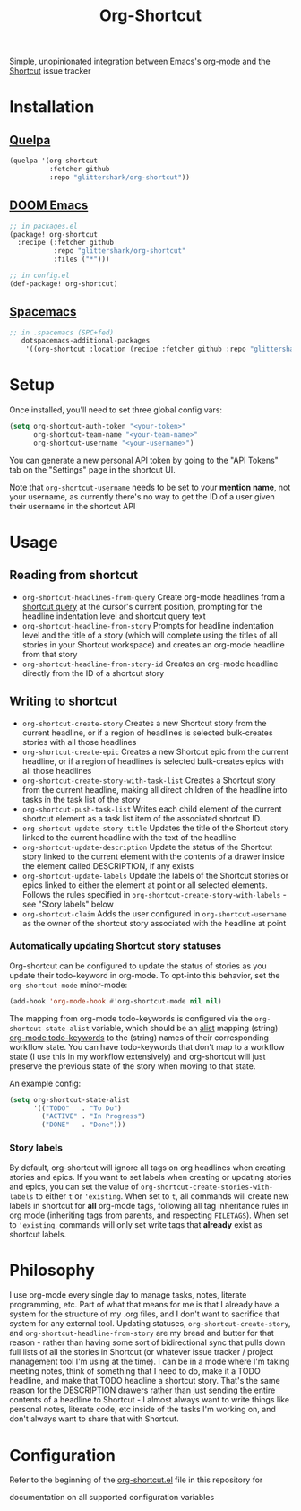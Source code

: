 #+TITLE:Org-Shortcut

Simple, unopinionated integration between Emacs's [[https://orgmode.org/][org-mode]] and the [[https://shortcut.com/][Shortcut]]
issue tracker

* Installation

** [[https://github.com/quelpa/quelpa][Quelpa]]

#+BEGIN_SRC emacs-lisp
(quelpa '(org-shortcut
          :fetcher github
          :repo "glittershark/org-shortcut"))
#+END_SRC

** [[https://github.com/hlissner/doom-emacs/][DOOM Emacs]]

#+BEGIN_SRC emacs-lisp
;; in packages.el
(package! org-shortcut
  :recipe (:fetcher github
           :repo "glittershark/org-shortcut"
           :files ("*")))

;; in config.el
(def-package! org-shortcut)
#+END_SRC

** [[http://spacemacs.org/][Spacemacs]]
#+BEGIN_SRC emacs-lisp
;; in .spacemacs (SPC+fed)
   dotspacemacs-additional-packages
    '((org-shortcut :location (recipe :fetcher github :repo "glittershark/org-shortcut")))
#+END_SRC


* Setup

Once installed, you'll need to set three global config vars:

#+BEGIN_SRC emacs-lisp
(setq org-shortcut-auth-token "<your-token>"
      org-shortcut-team-name "<your-team-name>"
      org-shortcut-username "<your-username>")
#+END_SRC

You can generate a new personal API token by going to the "API Tokens" tab on
the "Settings" page in the shortcut UI.

Note that ~org-shortcut-username~ needs to be set to your *mention name*, not
your username, as currently there's no way to get the ID of a user given their
username in the shortcut API

* Usage

** Reading from shortcut

- ~org-shortcut-headlines-from-query~
  Create org-mode headlines from a [[https://help.shortcut.com/hc/en-us/articles/360000046646-Searching-in-Shortcut-Story-Search][shortcut query]] at the cursor's current
  position, prompting for the headline indentation level and shortcut query
  text
- ~org-shortcut-headline-from-story~
  Prompts for headline indentation level and the title of a story (which will
  complete using the titles of all stories in your Shortcut workspace) and
  creates an org-mode headline from that story
- ~org-shortcut-headline-from-story-id~
  Creates an org-mode headline directly from the ID of a shortcut story

** Writing to shortcut

- ~org-shortcut-create-story~
  Creates a new Shortcut story from the current headline, or if a region of
  headlines is selected bulk-creates stories with all those headlines
- ~org-shortcut-create-epic~
  Creates a new Shortcut epic from the current headline, or if a region of
  headlines is selected bulk-creates epics with all those headlines
- ~org-shortcut-create-story-with-task-list~
  Creates a Shortcut story from the current headline, making all direct
  children of the headline into tasks in the task list of the story
- ~org-shortcut-push-task-list~
  Writes each child element of the current shortcut element as a task list
  item of the associated shortcut ID.
- ~org-shortcut-update-story-title~
  Updates the title of the Shortcut story linked to the current headline with
  the text of the headline
- ~org-shortcut-update-description~
  Update the status of the Shortcut story linked to the current element with
  the contents of a drawer inside the element called DESCRIPTION, if any exists
- ~org-shortcut-update-labels~
  Update the labels of the Shortcut stories or epics linked to either the
  element at point or all selected elements. Follows the rules specified in
  ~org-shortcut-create-story-with-labels~ - see "Story labels" below
- ~org-shortcut-claim~
  Adds the user configured in ~org-shortcut-username~ as the owner of the
  shortcut story associated with the headline at point

*** Automatically updating Shortcut story statuses

Org-shortcut can be configured to update the status of stories as you update
their todo-keyword in org-mode. To opt-into this behavior, set the
~org-shortcut-mode~ minor-mode:

#+BEGIN_SRC emacs-lisp
(add-hook 'org-mode-hook #'org-shortcut-mode nil nil)
#+END_SRC

The mapping from org-mode todo-keywords is configured via the
~org-shortcut-state-alist~ variable, which should be an [[https://www.gnu.org/software/emacs/manual/html_node/elisp/Association-Lists.html][alist]] mapping (string)
[[https://orgmode.org/manual/Workflow-states.html][org-mode todo-keywords]] to the (string) names of their corresponding workflow
state. You can have todo-keywords that don't map to a workflow state (I use this
in my workflow extensively) and org-shortcut will just preserve the previous
state of the story when moving to that state.

An example config:

#+BEGIN_SRC emacs-lisp
(setq org-shortcut-state-alist
      '(("TODO"   . "To Do")
        ("ACTIVE" . "In Progress")
        ("DONE"   . "Done")))
#+END_SRC

*** Story labels

By default, org-shortcut will ignore all tags on org headlines when creating
stories and epics. If you want to set labels when creating or updating stories
and epics, you can set the value of ~org-shortcut-create-stories-with-labels~
to either ~t~ or ~'existing~. When set to ~t~, all commands will create new
labels in shortcut for *all* org-mode tags, following all tag inheritance rules
in org mode (inheriting tags from parents, and respecting ~FILETAGS~). When set
to ~'existing~, commands will only set write tags that *already* exist as
shortcut labels.

* Philosophy

I use org-mode every single day to manage tasks, notes, literate programming,
etc. Part of what that means for me is that I already have a system for the
structure of my .org files, and I don't want to sacrifice that system for any
external tool. Updating statuses, ~org-shortcut-create-story~, and
~org-shortcut-headline-from-story~ are my bread and butter for that reason -
rather than having some sort of bidirectional sync that pulls down full lists of
all the stories in Shortcut (or whatever issue tracker / project management
tool I'm using at the time). I can be in a mode where I'm taking meeting notes,
think of something that I need to do, make it a TODO headline, and make that
TODO headline a shortcut story. That's the same reason for the DESCRIPTION
drawers rather than just sending the entire contents of a headline to
Shortcut - I almost always want to write things like personal notes, literate
code, etc inside of the tasks I'm working on, and don't always want to share
that with Shortcut.

* Configuration

Refer to the beginning of the [[https://github.com/urbint/org-shortcut/blob/master/org-shortcut.el][org-shortcut.el]] file in this repository for

documentation on all supported configuration variables
